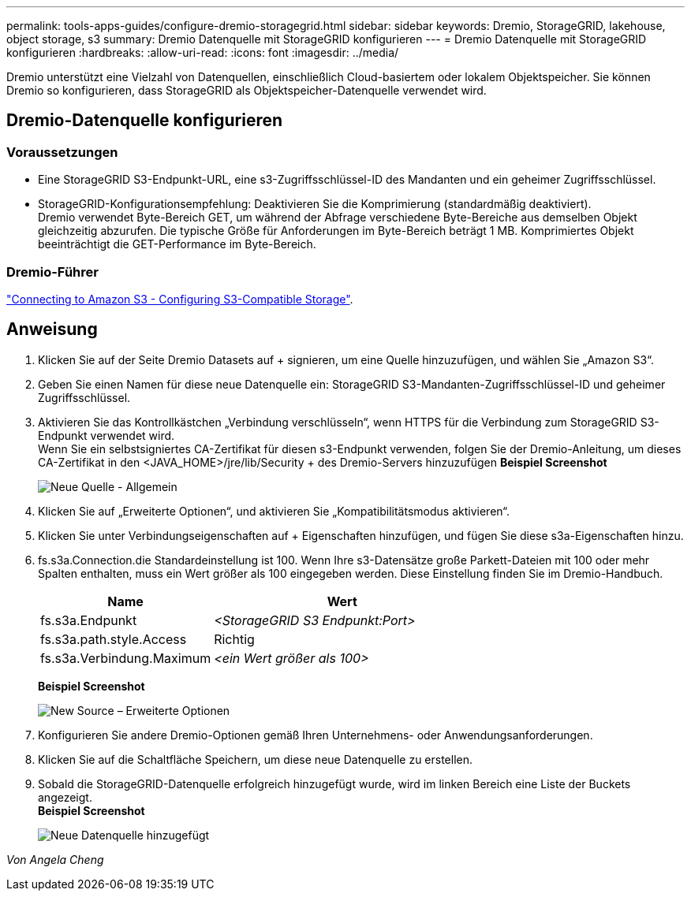 ---
permalink: tools-apps-guides/configure-dremio-storagegrid.html 
sidebar: sidebar 
keywords: Dremio, StorageGRID, lakehouse, object storage, s3 
summary: Dremio Datenquelle mit StorageGRID konfigurieren 
---
= Dremio Datenquelle mit StorageGRID konfigurieren
:hardbreaks:
:allow-uri-read: 
:icons: font
:imagesdir: ../media/


[role="lead"]
Dremio unterstützt eine Vielzahl von Datenquellen, einschließlich Cloud-basiertem oder lokalem Objektspeicher.  Sie können Dremio so konfigurieren, dass StorageGRID als Objektspeicher-Datenquelle verwendet wird.



== Dremio-Datenquelle konfigurieren



=== Voraussetzungen

* Eine StorageGRID S3-Endpunkt-URL, eine s3-Zugriffsschlüssel-ID des Mandanten und ein geheimer Zugriffsschlüssel.
* StorageGRID-Konfigurationsempfehlung: Deaktivieren Sie die Komprimierung (standardmäßig deaktiviert).  +
Dremio verwendet Byte-Bereich GET, um während der Abfrage verschiedene Byte-Bereiche aus demselben Objekt gleichzeitig abzurufen.  Die typische Größe für Anforderungen im Byte-Bereich beträgt 1 MB. Komprimiertes Objekt beeinträchtigt die GET-Performance im Byte-Bereich.




=== Dremio-Führer

https://docs.dremio.com/current/sonar/data-sources/object/s3/["Connecting to Amazon S3 - Configuring S3-Compatible Storage"^].



== Anweisung

. Klicken Sie auf der Seite Dremio Datasets auf + signieren, um eine Quelle hinzuzufügen, und wählen Sie „Amazon S3“.
. Geben Sie einen Namen für diese neue Datenquelle ein: StorageGRID S3-Mandanten-Zugriffsschlüssel-ID und geheimer Zugriffsschlüssel.
. Aktivieren Sie das Kontrollkästchen „Verbindung verschlüsseln“, wenn HTTPS für die Verbindung zum StorageGRID S3-Endpunkt verwendet wird. +
Wenn Sie ein selbstsigniertes CA-Zertifikat für diesen s3-Endpunkt verwenden, folgen Sie der Dremio-Anleitung, um dieses CA-Zertifikat in den <JAVA_HOME>/jre/lib/Security + des Dremio-Servers hinzuzufügen
*Beispiel Screenshot*
+
image::dremio/dremio-add-source-general.png[Neue Quelle - Allgemein]

. Klicken Sie auf „Erweiterte Optionen“, und aktivieren Sie „Kompatibilitätsmodus aktivieren“.
. Klicken Sie unter Verbindungseigenschaften auf + Eigenschaften hinzufügen, und fügen Sie diese s3a-Eigenschaften hinzu.
. fs.s3a.Connection.die Standardeinstellung ist 100.  Wenn Ihre s3-Datensätze große Parkett-Dateien mit 100 oder mehr Spalten enthalten, muss ein Wert größer als 100 eingegeben werden.  Diese Einstellung finden Sie im Dremio-Handbuch.
+
[cols="2a,3a"]
|===
| Name | Wert 


 a| 
fs.s3a.Endpunkt
 a| 
_<StorageGRID S3 Endpunkt:Port>_



 a| 
fs.s3a.path.style.Access
 a| 
Richtig



 a| 
fs.s3a.Verbindung.Maximum
 a| 
_<ein Wert größer als 100>_

|===
+
*Beispiel Screenshot*

+
image::dremio/dremio-add-source-advanced.png[New Source – Erweiterte Optionen]

. Konfigurieren Sie andere Dremio-Optionen gemäß Ihren Unternehmens- oder Anwendungsanforderungen.
. Klicken Sie auf die Schaltfläche Speichern, um diese neue Datenquelle zu erstellen.
. Sobald die StorageGRID-Datenquelle erfolgreich hinzugefügt wurde, wird im linken Bereich eine Liste der Buckets angezeigt. +
*Beispiel Screenshot*
+
image::dremio/dremio-source-added.png[Neue Datenquelle hinzugefügt]



_Von Angela Cheng_
